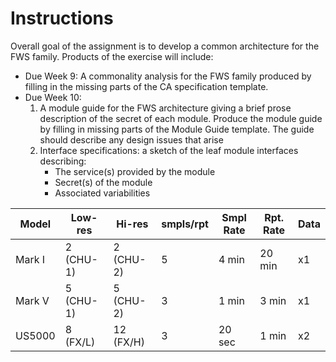 * Instructions
  Overall goal of the assignment is to develop a common architecture for the
  FWS family. Products of the exercise will include:

  - Due Week 9: A commonality analysis for the FWS family produced by filling
    in the missing parts of the CA specification template.
  - Due Week 10:
    1. A module guide for the FWS architecture giving a brief prose
       description of the secret of each module. Produce the module guide by
       filling in missing parts of the Module Guide template. The guide should
       describe any design issues that arise
    2. Interface specifications: a sketch of the leaf module interfaces
       describing:
       - The service(s) provided by the module
       - Secret(s) of the module
       - Associated variabilities

| Model  | Low-res   | Hi-res    | smpls/rpt | Smpl Rate | Rpt. Rate | Data |
|--------+-----------+-----------+-----------+-----------+-----------+------|
| Mark I | 2 (CHU-1) | 2 (CHU-2) |         5 | 4 min     | 20 min    | x1   |
| Mark V | 5 (CHU-1) | 5 (CHU-2) |         3 | 1 min     | 3 min     | x1   |
| US5000 | 8 (FX/L)  | 12 (FX/H) |         3 | 20 sec    | 1 min     | x2   |
  
